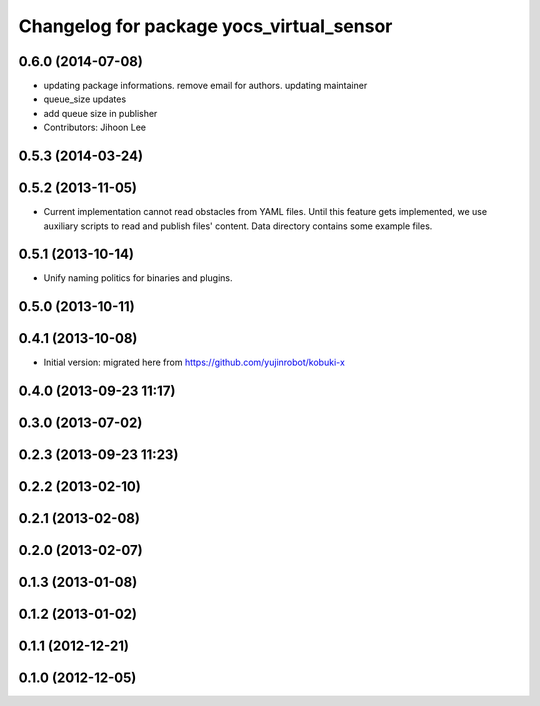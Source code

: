 ^^^^^^^^^^^^^^^^^^^^^^^^^^^^^^^^^^^^^^^^^
Changelog for package yocs_virtual_sensor
^^^^^^^^^^^^^^^^^^^^^^^^^^^^^^^^^^^^^^^^^

0.6.0 (2014-07-08)
------------------
* updating package informations. remove email for authors. updating maintainer
* queue_size updates
* add queue size in publisher
* Contributors: Jihoon Lee

0.5.3 (2014-03-24)
------------------

0.5.2 (2013-11-05)
------------------
* Current implementation cannot read obstacles from YAML files. Until this
  feature gets implemented, we use auxiliary scripts to read and publish
  files' content. Data directory contains some example files.

0.5.1 (2013-10-14)
------------------
* Unify naming politics for binaries and plugins.

0.5.0 (2013-10-11)
------------------

0.4.1 (2013-10-08)
------------------
* Initial version: migrated here from https://github.com/yujinrobot/kobuki-x

0.4.0 (2013-09-23 11:17)
------------------------

0.3.0 (2013-07-02)
------------------

0.2.3 (2013-09-23 11:23)
------------------------

0.2.2 (2013-02-10)
------------------

0.2.1 (2013-02-08)
------------------

0.2.0 (2013-02-07)
------------------

0.1.3 (2013-01-08)
------------------

0.1.2 (2013-01-02)
------------------

0.1.1 (2012-12-21)
------------------

0.1.0 (2012-12-05)
------------------

